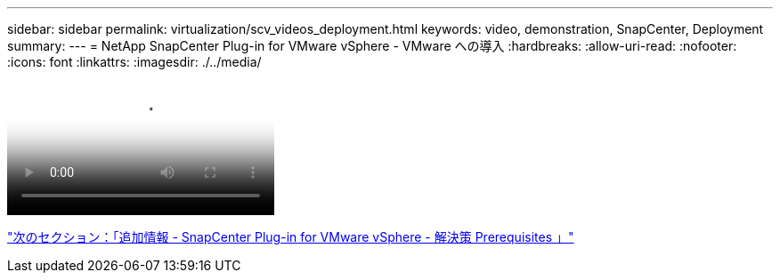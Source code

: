 ---
sidebar: sidebar 
permalink: virtualization/scv_videos_deployment.html 
keywords: video, demonstration, SnapCenter, Deployment 
summary:  
---
= NetApp SnapCenter Plug-in for VMware vSphere - VMware への導入
:hardbreaks:
:allow-uri-read: 
:nofooter: 
:icons: font
:linkattrs: 
:imagesdir: ./../media/


video::scv_deployment.mp4[NetApp SnapCenter Plug-in for VMware vSphere - Deployment on VMware]
link:scv_videos_prerequisites.html["次のセクション：「追加情報 - SnapCenter Plug-in for VMware vSphere - 解決策 Prerequisites 」"]
